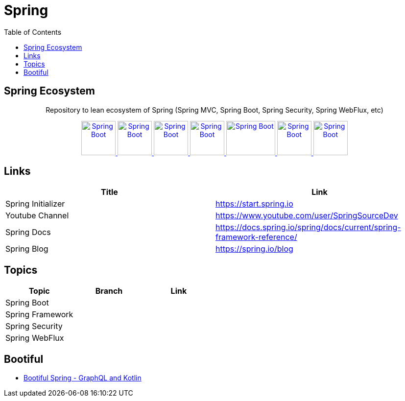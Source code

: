 = Spring
:toc:




== Spring Ecosystem


++++
<p align="center">
  Repository to lean ecosystem of Spring (Spring MVC, Spring Boot, Spring Security, Spring WebFlux, etc)
</p>



<p align="center">
  <a href="https://spring.io/projects/spring-boot">
    <img alt="Spring Boot" src="https://static.javatpoint.com/springboot/images/spring-boot-tutorial.jpg" height="70" width="70" />
  </a>
  <a href="https://spring.io/projects/spring-framework">
    <img alt="Spring Boot" src="https://pbs.twimg.com/profile_images/1235870003292856320/iRG4_ojf_400x400.png" height="70" width="70" />
  </a>  
  <a href="https://github.com/aymanapatel/spring/blob/main/spring-data/README.adoc">
    <img alt="Spring Boot" src="https://dimitr.im/static/8f8361cc803cd49880a20b0075d60813/c6a2b/spring-data.png" height="70" width="70" />
  </a>    
  <a href="https://docs.spring.io/spring-framework/docs/5.0.0.BUILD-SNAPSHOT/spring-framework-reference/html/web-reactive.html">
    <img alt="Spring Boot" src="https://encrypted-tbn0.gstatic.com/images?q=tbn%3AANd9GcQ6jKkOCtjfiRlS9Ub0n9dS38sj_bT14Mvlcav4kdp-UfSeHMFAUu3EjqS4zNn42JF9FlAkkZZCf2JKIg&usqp=CAU" height="70" width="70" />
  </a>
  <a href="https://spring.io/projects/spring-security">
    <img alt="Spring Boot" src="https://imgur.com/NH5MHut.png" height="70" width="100" />
  </a>  
  <a href="https://spring.io/projects/spring-batch">
    <img alt="Spring Boot" src="https://www.javacodegeeks.com/wp-content/uploads/2014/07/spring-batch-project.png" height="70" width="70" />
  </a>  
  <a href="https://spring.io/projects/spring-cloud">
    <img alt="Spring Boot" src="https://pbs.twimg.com/profile_images/1235936519032049665/dBCF5aOn_400x400.png" height="70" width="70" />
  </a>  

  
</p>
++++

== Links

|===
|Title|Link

|Spring Initializer |https://start.spring.io
|Youtube Channel|https://www.youtube.com/user/SpringSourceDev
|Spring Docs|https://docs.spring.io/spring/docs/current/spring-framework-reference/
|Spring Blog|https://spring.io/blog
|===

== Topics 


|===
|Topic|Branch|Link

|Spring Boot||
|Spring Framework||
|Spring Security||
|Spring WebFlux||
|===

== Bootiful

- https://www.youtube.com/watch?v=t9He4vHZC24&t=109s[Bootiful Spring - GraphQL and Kotlin]

